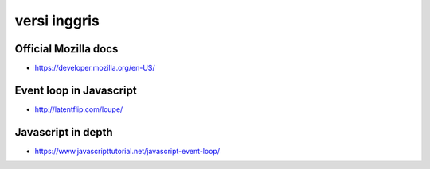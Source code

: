 """""""""""""""
versi inggris
"""""""""""""""

Official Mozilla docs
----------------------

- https://developer.mozilla.org/en-US/

Event loop in Javascript
-------------------------

- http://latentflip.com/loupe/

Javascript in depth
---------------------

- https://www.javascripttutorial.net/javascript-event-loop/